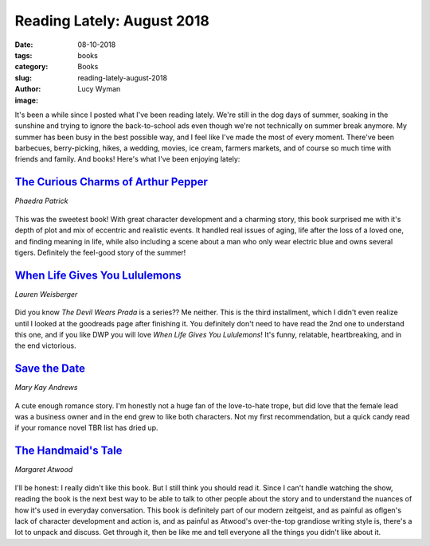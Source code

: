 Reading Lately: August 2018
===========================
:date: 08-10-2018
:tags: books
:category: Books
:slug: reading-lately-august-2018
:author: Lucy Wyman
:image:

It's been a while since I posted what I've been reading lately. We're
still in the dog days of summer, soaking in the sunshine and trying to
ignore the back-to-school ads even though we're not technically on
summer break anymore. My summer has been busy in the best possible
way, and I feel like I've made the most of every moment. There've been
barbecues, berry-picking, hikes, a wedding, movies, ice cream,
farmers markets, and of course so much time with friends and family.
And books! Here's what I've been enjoying lately:

`The Curious Charms of Arthur Pepper`_
--------------------------------------
*Phaedra Patrick*

.. figure:: theme/images/charms-of-arthur-pepper.jpg
    :align: center
    :height: 300px

This was the sweetest book! With great character development and a
charming story, this book surprised me with it's depth of plot and mix
of eccentric and realistic events. It handled real issues of aging,
life after the loss of a loved one, and finding meaning in life, while
also including a scene about a man who only wear electric blue and
owns several tigers. Definitely the feel-good story of the summer!

.. _The Curious Charms of Arthur Pepper: https://www.goodreads.com/book/show/26722820-the-curious-charms-of-arthur-pepper

`When Life Gives You Lululemons`_
---------------------------------
*Lauren Weisberger*

.. figure:: theme/images/life-gives-you-lululemons.jpg
    :align: center
    :height: 300px

Did you know *The Devil Wears Prada* is a series?? Me neither. This is
the third installment, which I didn't even realize until I looked at
the goodreads page after finishing it. You definitely don't need to
have read the 2nd one to understand this one, and if you like DWP you
will love *When Life Gives You Lululemons*! It's funny, relatable,
heartbreaking, and in the end victorious.

.. _When Life Gives You Lululemons: https://www.goodreads.com/book/show/36373647-when-life-gives-you-lululemons

`Save the Date`_
----------------
*Mary Kay Andrews*

.. figure:: theme/images/save-the-date.jpg
    :align: center
    :height: 300px

A cute enough romance story. I'm honestly not a huge fan of the
love-to-hate trope, but did love that the female lead was a business
owner and in the end grew to like both characters. Not my first
recommendation, but a quick candy read if your romance novel TBR list
has dried up.

`The Handmaid's Tale`_
----------------------
*Margaret Atwood*

.. figure:: theme/images/handmaids-tale.jpg
    :align: center
    :height: 300px

I'll be honest: I really didn't like this book. But I still think you
should read it. Since I can't handle watching the show, reading the
book is the next best way to be able to talk to other people about
the story and to understand the nuances of how it's used in everyday
conversation. This book is definitely part of our modern zeitgeist,
and as painful as oflgen's lack of character development and action
is, and as painful as Atwood's over-the-top grandiose writing style
is, there's a lot to unpack and discuss. Get through it, then be like
me and tell everyone all the things you didn't like about it.
